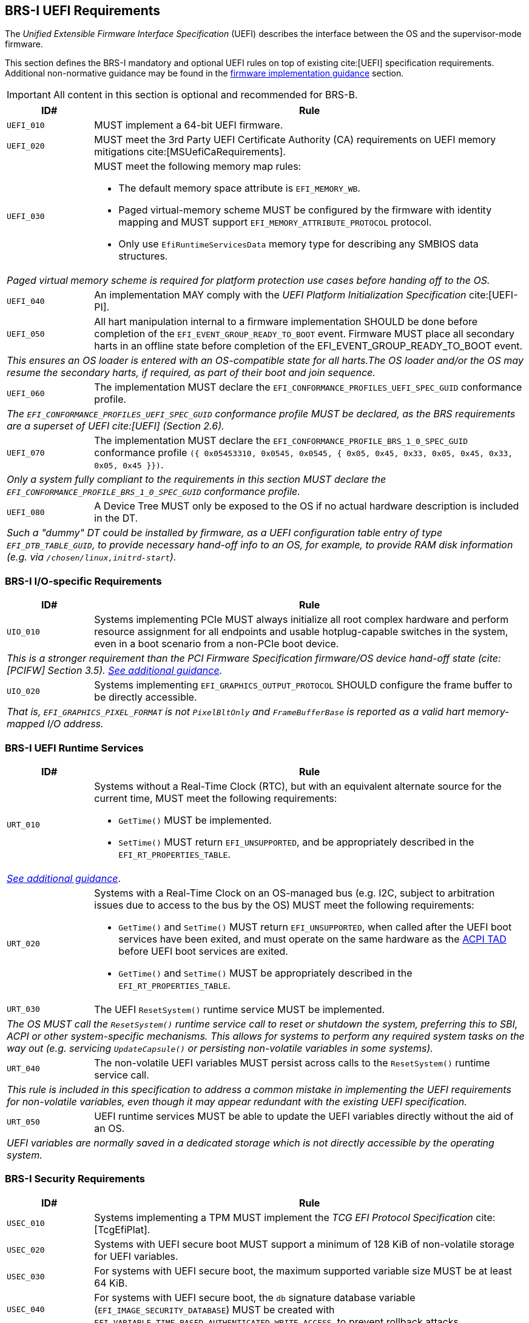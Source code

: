 [[uefi]]
== BRS-I UEFI Requirements

The _Unified Extensible Firmware Interface Specification_ (UEFI) describes the interface between the OS and the supervisor-mode firmware.

This section defines the BRS-I mandatory and optional UEFI
rules on top of existing cite:[UEFI] specification
requirements. Additional non-normative guidance may be found in the
<<uefi-guidance, firmware implementation guidance>> section.

IMPORTANT: All content in this section is optional and recommended for BRS-B.

[width=100%]
[%header, cols="5,25"]
|===
| ID#     ^| Rule
| `UEFI_010` | MUST implement a 64-bit UEFI firmware.
| `UEFI_020` | MUST meet the 3rd Party UEFI Certificate Authority (CA) requirements on UEFI memory mitigations cite:[MSUefiCaRequirements].
| `UEFI_030` a| MUST meet the following memory map rules:

              * The default memory space attribute is `EFI_MEMORY_WB`.
              * Paged virtual-memory scheme MUST be configured by the firmware with identity mapping and MUST support `EFI_MEMORY_ATTRIBUTE_PROTOCOL` protocol.
              * Only use `EfiRuntimeServicesData` memory type for describing any SMBIOS data structures.
2+| _Paged virtual memory scheme is required for platform protection use cases before handing off to the OS._
| `UEFI_040` | An implementation MAY comply with the _UEFI Platform Initialization Specification_ cite:[UEFI-PI].
| `UEFI_050` | All hart manipulation internal to a firmware implementation SHOULD be done before completion of the `EFI_EVENT_GROUP_READY_TO_BOOT` event. Firmware MUST place all secondary harts in an offline state before completion of the EFI_EVENT_GROUP_READY_TO_BOOT event.
2+| _This ensures an OS loader is entered with an OS-compatible state for all harts.The OS loader and/or the OS may resume the secondary harts, if required, as part of their boot and join sequence._
| `UEFI_060` | The implementation MUST declare the `EFI_CONFORMANCE_PROFILES_UEFI_SPEC_GUID` conformance profile.
2+| _The `EFI_CONFORMANCE_PROFILES_UEFI_SPEC_GUID` conformance profile MUST be declared, as the BRS requirements are a superset of UEFI cite:[UEFI] (Section 2.6)._
| `UEFI_070` | The implementation MUST declare the `EFI_CONFORMANCE_PROFILE_BRS_1_0_SPEC_GUID` conformance profile `({ 0x05453310, 0x0545, 0x0545, { 0x05, 0x45, 0x33, 0x05, 0x45, 0x33, 0x05, 0x45 }})`.
2+| _Only a system fully compliant to the requirements in this section MUST declare the `EFI_CONFORMANCE_PROFILE_BRS_1_0_SPEC_GUID` conformance profile._
| `UEFI_080` | A Device Tree MUST only be exposed to the OS if no actual hardware description is included in the DT.
2+|_Such a "dummy" DT could be installed by firmware, as a UEFI configuration table entry of type `EFI_DTB_TABLE_GUID`, to provide necessary
hand-off info to an OS, for example, to provide RAM disk information
(e.g. via `/chosen/linux,initrd-start`)._
|===

=== BRS-I I/O-specific Requirements

[width=100%]
[%header, cols="5,25"]
|===
| ID#     ^| Rule
| `UIO_010` | Systems implementing PCIe MUST always initialize all root complex hardware and perform resource assignment for all endpoints and usable hotplug-capable switches in the system, even in a boot scenario from a non-PCIe boot device.
2+| _This is a stronger requirement than the PCI Firmware Specification firmware/OS device hand-off state (cite:[PCIFW] Section 3.5). <<uefi-guidance-pcie, See additional guidance>>._
| `UIO_020` | Systems implementing `EFI_GRAPHICS_OUTPUT_PROTOCOL` SHOULD configure the frame buffer to be directly accessible.
2+| _That is, `EFI_GRAPHICS_PIXEL_FORMAT` is not `PixelBltOnly` and `FrameBufferBase` is reported as a valid hart memory-mapped I/O address._
|===

[[uefi-rt]]
=== BRS-I UEFI Runtime Services

[width=100%]
[%header, cols="5,25"]
|===
| ID#     ^| Rule
| `URT_010` a| Systems without a Real-Time Clock (RTC), but with an equivalent alternate source for the current time, MUST meet the following requirements:

             * `GetTime()` MUST be implemented.
             * `SetTime()` MUST return `EFI_UNSUPPORTED`, and be appropriately described in the `EFI_RT_PROPERTIES_TABLE`.
2+| _<<uefi-guidance-rt, See additional guidance>>_.
| [[uefi-rtc]] `URT_020` a| Systems with a Real-Time Clock on an OS-managed bus (e.g. I2C, subject to arbitration issues due to access to the bus by the OS) MUST meet the following requirements:

             * `GetTime()` and `SetTime()` MUST return `EFI_UNSUPPORTED`, when called after the UEFI boot services have been exited, and must
                operate on the same hardware as the <<acpi-tad, ACPI TAD>> before UEFI boot services are exited.
             * `GetTime()` and `SetTime()` MUST be appropriately described in the `EFI_RT_PROPERTIES_TABLE`.
| `URT_030` a| The UEFI `ResetSystem()` runtime service MUST be implemented.
2+| _The OS MUST call the `ResetSystem()` runtime service call to reset or shutdown the system, preferring this to SBI, ACPI or other system-specific mechanisms. This allows for systems to perform any required system tasks on the way out (e.g. servicing `UpdateCapsule()` or persisting non-volatile variables in some systems)._
| `URT_040` | The non-volatile UEFI variables MUST persist across calls to the `ResetSystem()` runtime service call.
2+| _This rule is included in this specification to address a common mistake in implementing the UEFI requirements for non-volatile variables, even though it may appear redundant with the existing UEFI specification._
| `URT_050` | UEFI runtime services MUST be able to update the UEFI variables directly without the aid of an OS.
2+| _UEFI variables are normally saved in a dedicated storage which is not directly accessible by the operating system._
|===

=== BRS-I Security Requirements

[width=100%]
[%header, cols="5,25"]
|===
| ID#     ^| Rule
| `USEC_010` | Systems implementing a TPM MUST implement the _TCG EFI Protocol Specification_ cite:[TcgEfiPlat].
| `USEC_020` | Systems with UEFI secure boot MUST support a minimum of 128 KiB of non-volatile storage for UEFI variables.
| `USEC_030` | For systems with UEFI secure boot, the maximum supported variable size MUST be at least 64 KiB.
| `USEC_040` | For systems with UEFI secure boot, the `db` signature database variable (`EFI_IMAGE_SECURITY_DATABASE`) MUST be created with `EFI_VARIABLE_TIME_BASED_AUTHENTICATED_WRITE_ACCESS`, to prevent rollback attacks.
| `USEC_050` | For systems with UEFI secure boot, the `dbx` signature database variable (`EFI_IMAGE_SECURITY_DATABASE1`) MUST be created with `EFI_VARIABLE_TIME_BASED_AUTHENTICATED_WRITE_ACCESS`, to prevent rollback attacks.
|===

See additional <<uefi-rt, requirements for UEFI runtime services>>.

=== BRS-I Firmware Update

[width=100%]
[%header, cols="5,25"]
|===
| ID#     ^| Rule
| `UFU_010` | Systems with in-band firmware updates MUST do so either via `UpdateCapsule()` UEFI runtime service (cite:[UEFI] Section 8.5.3) or via _Delivery of Capsules via file on Mass Storage Device_ (cite:[UEFI] Section 8.5.5).
2+| _In-band means the firmware running on a hart updates itself._
| `UFU_020` | Systems implementing in-band firmware updates via `UpdateCapsule()` MUST accept updates in the _Firmware Management Protocol Data Capsule Structure_ format as described in _Delivering Capsules Containing Updates to Firmware Management Protocol_ cite:[UEFI] (Section 23.3).
| `UFU_030` | Systems implementing in-band firmware updates via `UpdateCapsule()` MUST provide an ESRT cite:[UEFI] (Section 23.4) describing every firmware image that is updated in-band.
| `UFU_040` | Systems implementing in-band firmware updates via `UpdateCapsule()` MAY return `EFI_UNSUPPORTED`, when called after the UEFI boot services have been exited.
2+| _<<uefi-guidance-firmware-update, See additional guidance>>_.
|===
